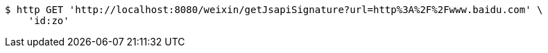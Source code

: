[source,bash]
----
$ http GET 'http://localhost:8080/weixin/getJsapiSignature?url=http%3A%2F%2Fwww.baidu.com' \
    'id:zo'
----